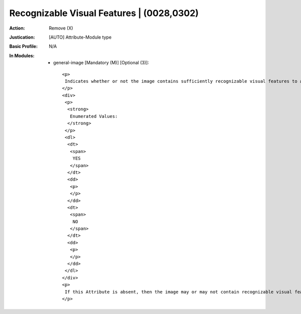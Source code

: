 ------------------------------------------
Recognizable Visual Features | (0028,0302)
------------------------------------------
:Action: Remove (X)
:Justication: [AUTO] Attribute-Module type
:Basic Profile: N/A
:In Modules:
   - general-image [Mandatory (M)] [Optional (3)]::

       <p>
        Indicates whether or not the image contains sufficiently recognizable visual features to allow the image or a reconstruction from a set of images to identify the Patient.
       </p>
       <div>
        <p>
         <strong>
          Enumerated Values:
         </strong>
        </p>
        <dl>
         <dt>
          <span>
           YES
          </span>
         </dt>
         <dd>
          <p>
          </p>
         </dd>
         <dt>
          <span>
           NO
          </span>
         </dt>
         <dd>
          <p>
          </p>
         </dd>
        </dl>
       </div>
       <p>
        If this Attribute is absent, then the image may or may not contain recognizable visual features.
       </p>
